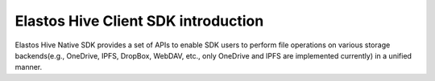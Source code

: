 Elastos Hive Client SDK introduction
=======================================

Elastos Hive Native SDK provides a set of APIs to enable SDK users to perform file operations on various storage backends(e.g., OneDrive, IPFS, DropBox, WebDAV, etc., only OneDrive and IPFS are implemented currently) in a unified manner.
